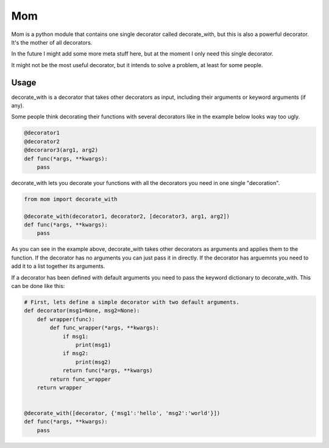 Mom
===

Mom is a python module that contains one single decorator called decorate_with, 
but this is also a powerful decorator. It's the mother of all decorators.

In the future I might add some more meta stuff here, but at the moment I only 
need this single decorator.

It might not be the most useful decorator, but it intends to solve a problem,
at least for some people.


Usage
-----

decorate_with is a decorator that takes other decorators as input, including 
their arguments or keyword arguments (if any).

Some people think decorating their functions with several decorators like in 
the example below looks way too ugly.

.. code:: python

    @decorator1
    @decorator2
    @decoraror3(arg1, arg2)
    def func(*args, **kwargs):
        pass

decorate_with lets you decorate your functions with all the decorators you need 
in one single "decoration".

.. code:: python

    from mom import decorate_with

    @decorate_with(decorator1, decorator2, [decorator3, arg1, arg2])
    def func(*args, **kwargs):
        pass



As you can see in the example above, decorate_with takes other decorators as
arguments and applies them to the function. If the decorator has no arguments 
you can just pass it in directly. If the decorator has arguemnts you
need to add it to a list together its arguments.


If a decorator has been defined with default arguments you need to pass the 
keyword dictionary to decorate_with. This can be done like this:

.. code:: python
    
    # First, lets define a simple decorator with two default arguments.
    def decorator(msg1=None, msg2=None):
        def wrapper(func):
            def func_wrapper(*args, **kwargs):
                if msg1:
                    print(msg1)
                if msg2:
                    print(msg2)
                return func(*args, **kwargs)
            return func_wrapper
        return wrapper


    @decorate_with([decorator, {'msg1':'hello', 'msg2':'world'}])
    def func(*args, **kwargs):
        pass
            

